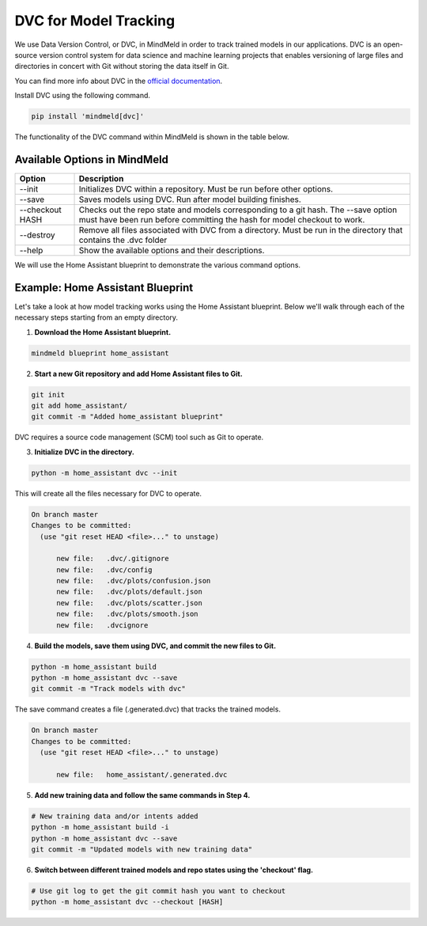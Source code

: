 DVC for Model Tracking
======================

We use Data Version Control, or DVC, in MindMeld in order to track trained models in our applications. DVC is an
open-source version control system for data science and machine learning projects that enables versioning of large
files and directories in concert with Git without storing the data itself in Git.

You can find more info about DVC in the `official documentation <https://dvc.org/doc>`_.

Install DVC using the following command.

.. code-block:: console

   pip install 'mindmeld[dvc]'

The functionality of the DVC command within MindMeld is shown in the table below.

Available Options in MindMeld
-----------------------------

+-----------------+------------------------------------------------------------------------+
| **Option**      | **Description**                                                        |
+-----------------+------------------------------------------------------------------------+
| --init          | Initializes DVC within a repository. Must be run before other options. |
+-----------------+------------------------------------------------------------------------+
| --save          | Saves models using DVC. Run after model building finishes.             |
+-----------------+------------------------------------------------------------------------+
| --checkout HASH | Checks out the repo state and models corresponding to a git hash.      |
|                 | The --save option must have been run before committing the hash for    |
|                 | model checkout to work.                                                |
+-----------------+------------------------------------------------------------------------+
| --destroy       | Remove all files associated with DVC from a directory.                 |
|                 | Must be run in the directory that contains the .dvc folder             |
+-----------------+------------------------------------------------------------------------+
| --help          | Show the available options and their descriptions.                     |
+-----------------+------------------------------------------------------------------------+


We will use the Home Assistant blueprint to demonstrate the various command options.


Example: Home Assistant Blueprint
---------------------------------

Let's take a look at how model tracking works using the Home Assistant blueprint. Below we'll walk through each of
the necessary steps starting from an empty directory.

1. **Download the Home Assistant blueprint.**

.. code-block:: console

   mindmeld blueprint home_assistant

2. **Start a new Git repository and add Home Assistant files to Git.**

.. code-block:: console

   git init
   git add home_assistant/
   git commit -m "Added home_assistant blueprint"

DVC requires a source code management (SCM) tool such as Git to operate.

3. **Initialize DVC in the directory.**

.. code-block:: console

   python -m home_assistant dvc --init

This will create all the files necessary for DVC to operate.

.. code-block:: console

  On branch master
  Changes to be committed:
    (use "git reset HEAD <file>..." to unstage)

        new file:   .dvc/.gitignore
        new file:   .dvc/config
        new file:   .dvc/plots/confusion.json
        new file:   .dvc/plots/default.json
        new file:   .dvc/plots/scatter.json
        new file:   .dvc/plots/smooth.json
        new file:   .dvcignore


4. **Build the models, save them using DVC, and commit the new files to Git.**

.. code-block:: console

   python -m home_assistant build
   python -m home_assistant dvc --save
   git commit -m "Track models with dvc"

The save command creates a file (.generated.dvc) that tracks the trained models.

.. code-block:: console

  On branch master
  Changes to be committed:
    (use "git reset HEAD <file>..." to unstage)

        new file:   home_assistant/.generated.dvc

5. **Add new training data and follow the same commands in Step 4.**

.. code-block:: console

   # New training data and/or intents added
   python -m home_assistant build -i
   python -m home_assistant dvc --save
   git commit -m "Updated models with new training data"


6. **Switch between different trained models and repo states using the 'checkout' flag.**

.. code-block:: console

   # Use git log to get the git commit hash you want to checkout
   python -m home_assistant dvc --checkout [HASH]
